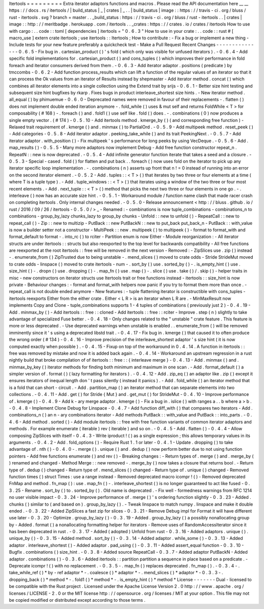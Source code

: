 Itertools
=
=
=
=
=
=
=
=
=
Extra
iterator
adaptors
functions
and
macros
.
Please
read
the
API
documentation
here
__
__
https
:
/
/
docs
.
rs
/
itertools
/
|
build_status
|
_
|
crates
|
_
.
.
|
build_status
|
image
:
:
https
:
/
/
travis
-
ci
.
org
/
bluss
/
rust
-
itertools
.
svg
?
branch
=
master
.
.
_build_status
:
https
:
/
/
travis
-
ci
.
org
/
bluss
/
rust
-
itertools
.
.
|
crates
|
image
:
:
http
:
/
/
meritbadge
.
herokuapp
.
com
/
itertools
.
.
_crates
:
https
:
/
/
crates
.
io
/
crates
/
itertools
How
to
use
with
cargo
:
.
.
code
:
:
toml
[
dependencies
]
itertools
=
"
0
.
6
.
3
"
How
to
use
in
your
crate
:
.
.
code
:
:
rust
#
[
macro_use
]
extern
crate
itertools
;
use
itertools
:
:
Itertools
;
How
to
contribute
:
-
Fix
a
bug
or
implement
a
new
thing
-
Include
tests
for
your
new
feature
preferably
a
quickcheck
test
-
Make
a
Pull
Request
Recent
Changes
-
-
-
-
-
-
-
-
-
-
-
-
-
-
-
0
.
6
.
5
-
Fix
bug
in
.
cartesian_product
(
)
'
s
fold
(
which
only
was
visible
for
unfused
iterators
)
.
-
0
.
6
.
4
-
Add
specific
fold
implementations
for
.
cartesian_product
(
)
and
cons_tuples
(
)
which
improves
their
performance
in
fold
foreach
and
iterator
consumers
derived
from
them
.
-
0
.
6
.
3
-
Add
iterator
adaptor
.
positions
(
predicate
)
by
tmccombs
-
0
.
6
.
2
-
Add
function
process_results
which
can
lift
a
function
of
the
regular
values
of
an
iterator
so
that
it
can
process
the
Ok
values
from
an
iterator
of
Results
instead
by
shepmaster
-
Add
iterator
method
.
concat
(
)
which
combines
all
iterator
elements
into
a
single
collection
using
the
Extend
trait
by
srijs
-
0
.
6
.
1
-
Better
size
hint
testing
and
subsequent
size
hint
bugfixes
by
rkarp
.
Fixes
bugs
in
product
interleave_shortest
size
hints
.
-
New
iterator
method
.
all_equal
(
)
by
phimuemue
-
0
.
6
.
0
-
Deprecated
names
were
removed
in
favour
of
their
replacements
-
.
flatten
(
)
does
not
implement
double
ended
iteration
anymore
-
.
fold_while
(
)
uses
&
mut
self
and
returns
FoldWhile
<
T
>
for
composability
(
#
168
)
-
.
foreach
(
)
and
.
fold1
(
)
use
self
like
.
fold
(
)
does
.
-
.
combinations
(
0
)
now
produces
a
single
empty
vector
.
(
#
174
)
-
0
.
5
.
10
-
Add
itertools
method
.
kmerge_by
(
)
(
and
corresponding
free
function
)
-
Relaxed
trait
requirement
of
.
kmerge
(
)
and
.
minmax
(
)
to
PartialOrd
.
-
0
.
5
.
9
-
Add
multipeek
method
.
reset_peek
(
)
-
Add
categories
-
0
.
5
.
8
-
Add
iterator
adaptor
.
peeking_take_while
(
)
and
its
trait
PeekingNext
.
-
0
.
5
.
7
-
Add
iterator
adaptor
.
with_position
(
)
-
Fix
multipeek
'
s
performance
for
long
peeks
by
using
VecDeque
.
-
0
.
5
.
6
-
Add
.
map_results
(
)
-
0
.
5
.
5
-
Many
more
adaptors
now
implement
Debug
-
Add
free
function
constructor
repeat_n
.
RepeatN
:
:
new
is
now
deprecated
.
-
0
.
5
.
4
-
Add
infinite
generator
function
iterate
that
takes
a
seed
and
a
closure
.
-
0
.
5
.
3
-
Special
-
cased
.
fold
(
)
for
flatten
and
put
back
.
.
foreach
(
)
now
uses
fold
on
the
iterator
to
pick
up
any
iterator
specific
loop
implementation
.
-
.
combinations
(
n
)
asserts
up
front
that
n
!
=
0
instead
of
running
into
an
error
on
the
second
iterator
element
.
-
0
.
5
.
2
-
Add
.
tuples
:
:
<
T
>
(
)
that
iterates
by
two
three
or
four
elements
at
a
time
(
where
T
is
a
tuple
type
)
.
-
Add
.
tuple_windows
:
:
<
T
>
(
)
that
iterates
using
a
window
of
the
two
three
or
four
most
recent
elements
.
-
Add
.
next_tuple
:
:
<
T
>
(
)
method
that
picks
the
next
two
three
or
four
elements
in
one
go
.
-
.
interleave
(
)
now
has
an
accurate
size
hint
.
-
0
.
5
.
1
-
Workaround
module
/
function
name
clash
that
made
racer
crash
on
completing
itertools
.
Only
internal
changes
needed
.
-
0
.
5
.
0
-
Release
announcement
<
http
:
/
/
bluss
.
github
.
io
/
rust
/
2016
/
09
/
26
/
itertools
-
0
.
5
.
0
/
>
_
-
Renamed
:
-
combinations
is
now
tuple_combinations
-
combinations_n
to
combinations
-
group_by_lazy
chunks_lazy
to
group_by
chunks
-
Unfold
:
:
new
to
unfold
(
)
-
RepeatCall
:
:
new
to
repeat_call
(
)
-
Zip
:
:
new
to
multizip
-
PutBack
:
:
new
PutBackN
:
:
new
to
put_back
put_back_n
-
PutBack
:
:
with_value
is
now
a
builder
setter
not
a
constructor
-
MultiPeek
:
:
new
.
multipeek
(
)
to
multipeek
(
)
-
format
to
format_with
and
format_default
to
format
-
.
into_rc
(
)
to
rciter
-
Partition
enum
is
now
Either
-
Module
reorganization
:
-
All
iterator
structs
are
under
itertools
:
:
structs
but
also
reexported
to
the
top
level
for
backwards
compatibility
-
All
free
functions
are
reexported
at
the
root
itertools
:
:
free
will
be
removed
in
the
next
version
-
Removed
:
-
ZipSlices
use
.
zip
(
)
instead
-
.
enumerate_from
(
)
ZipTrusted
due
to
being
unstable
-
.
mend_slices
(
)
moved
to
crate
odds
-
Stride
StrideMut
moved
to
crate
odds
-
linspace
(
)
moved
to
crate
itertools
-
num
-
.
sort_by
(
)
use
.
sorted_by
(
)
-
.
is_empty_hint
(
)
use
.
size_hint
(
)
-
.
dropn
(
)
use
.
dropping
(
)
-
.
map_fn
(
)
use
.
map
(
)
-
.
slice
(
)
use
.
take
(
)
/
.
skip
(
)
-
helper
traits
in
misc
-
new
constructors
on
iterator
structs
use
Itertools
trait
or
free
functions
instead
-
itertools
:
:
size_hint
is
now
private
-
Behaviour
changes
:
-
format
and
format_with
helpers
now
panic
if
you
try
to
format
them
more
than
once
.
-
repeat_call
is
not
double
ended
anymore
-
New
features
:
-
tuple
flattening
iterator
is
constructible
with
cons_tuples
-
itertools
reexports
Either
from
the
either
crate
.
Either
<
L
R
>
is
an
iterator
when
L
R
are
.
-
MinMaxResult
now
implements
Copy
and
Clone
-
tuple_combinations
supports
1
-
4
tuples
of
combinations
(
previously
just
2
)
-
0
.
4
.
19
-
Add
.
minmax_by
(
)
-
Add
itertools
:
:
free
:
:
cloned
-
Add
itertools
:
:
free
:
:
rciter
-
Improve
.
step
(
n
)
slightly
to
take
advantage
of
specialized
Fuse
better
.
-
0
.
4
.
18
-
Only
changes
related
to
the
"
unstable
"
crate
feature
.
This
feature
is
more
or
less
deprecated
.
-
Use
deprecated
warnings
when
unstable
is
enabled
.
.
enumerate_from
(
)
will
be
removed
imminently
since
it
'
s
using
a
deprecated
libstd
trait
.
-
0
.
4
.
17
-
Fix
bug
in
.
kmerge
(
)
that
caused
it
to
often
produce
the
wrong
order
(
#
134
)
-
0
.
4
.
16
-
Improve
precision
of
the
interleave_shortest
adaptor
'
s
size
hint
(
it
is
now
computed
exactly
when
possible
)
.
-
0
.
4
.
15
-
Fixup
on
top
of
the
workaround
in
0
.
4
.
14
.
A
function
in
itertools
:
:
free
was
removed
by
mistake
and
now
it
is
added
back
again
.
-
0
.
4
.
14
-
Workaround
an
upstream
regression
in
a
rust
nightly
build
that
broke
compilation
of
of
itertools
:
:
free
:
:
{
interleave
merge
}
-
0
.
4
.
13
-
Add
.
minmax
(
)
and
.
minmax_by_key
(
)
iterator
methods
for
finding
both
minimum
and
maximum
in
one
scan
.
-
Add
.
format_default
(
)
a
simpler
version
of
.
format
(
)
(
lazy
formatting
for
iterators
)
.
-
0
.
4
.
12
-
Add
.
zip_eq
(
)
an
adaptor
like
.
zip
(
)
except
it
ensures
iterators
of
inequal
length
don
'
t
pass
silently
(
instead
it
panics
)
.
-
Add
.
fold_while
(
)
an
iterator
method
that
is
a
fold
that
can
short
-
circuit
.
-
Add
.
partition_map
(
)
an
iterator
method
that
can
separate
elements
into
two
collections
.
-
0
.
4
.
11
-
Add
.
get
(
)
for
Stride
{
Mut
}
and
.
get_mut
(
)
for
StrideMut
-
0
.
4
.
10
-
Improve
performance
of
.
kmerge
(
)
-
0
.
4
.
9
-
Add
k
-
ary
merge
adaptor
.
kmerge
(
)
-
Fix
a
bug
in
.
islice
(
)
with
ranges
a
.
.
b
where
a
>
b
.
-
0
.
4
.
8
-
Implement
Clone
Debug
for
Linspace
-
0
.
4
.
7
-
Add
function
diff_with
(
)
that
compares
two
iterators
-
Add
.
combinations_n
(
)
an
n
-
ary
combinations
iterator
-
Add
methods
PutBack
:
:
with_value
and
PutBack
:
:
into_parts
.
-
0
.
4
.
6
-
Add
method
.
sorted
(
)
-
Add
module
itertools
:
:
free
with
free
function
variants
of
common
iterator
adaptors
and
methods
.
For
example
enumerate
(
iterable
)
rev
(
iterable
)
and
so
on
.
-
0
.
4
.
5
-
Add
.
flatten
(
)
-
0
.
4
.
4
-
Allow
composing
ZipSlices
with
itself
-
0
.
4
.
3
-
Write
iproduct
!
(
)
as
a
single
expression
;
this
allows
temporary
values
in
its
arguments
.
-
0
.
4
.
2
-
Add
.
fold_options
(
)
-
Require
Rust
1
.
1
or
later
-
0
.
4
.
1
-
Update
.
dropping
(
)
to
take
advantage
of
.
nth
(
)
-
0
.
4
.
0
-
.
merge
(
)
.
unique
(
)
and
.
dedup
(
)
now
perform
better
due
to
not
using
function
pointers
-
Add
free
functions
enumerate
(
)
and
rev
(
)
-
Breaking
changes
:
-
Return
types
of
.
merge
(
)
and
.
merge_by
(
)
renamed
and
changed
-
Method
Merge
:
:
new
removed
-
.
merge_by
(
)
now
takes
a
closure
that
returns
bool
.
-
Return
type
of
.
dedup
(
)
changed
-
Return
type
of
.
mend_slices
(
)
changed
-
Return
type
of
.
unique
(
)
changed
-
Removed
function
times
(
)
struct
Times
:
use
a
range
instead
-
Removed
deprecated
macro
icompr
!
(
)
-
Removed
deprecated
FnMap
and
method
.
fn_map
(
)
:
use
.
map_fn
(
)
-
.
interleave_shortest
(
)
is
no
longer
guaranteed
to
act
like
fused
-
0
.
3
.
25
-
Rename
.
sort_by
(
)
to
.
sorted_by
(
)
.
Old
name
is
deprecated
.
-
Fix
well
-
formedness
warnings
from
RFC
1214
no
user
visible
impact
-
0
.
3
.
24
-
Improve
performance
of
.
merge
(
)
'
s
ordering
function
slightly
-
0
.
3
.
23
-
Added
.
chunks
(
)
similar
to
(
and
based
on
)
.
group_by_lazy
(
)
.
-
Tweak
linspace
to
match
numpy
.
linspace
and
make
it
double
ended
.
-
0
.
3
.
22
-
Added
ZipSlices
a
fast
zip
for
slices
-
0
.
3
.
21
-
Remove
Debug
impl
for
Format
it
will
have
different
use
later
-
0
.
3
.
20
-
Optimize
.
group_by_lazy
(
)
-
0
.
3
.
19
-
Added
.
group_by_lazy
(
)
a
possibly
nonallocating
group
by
-
Added
.
format
(
)
a
nonallocating
formatting
helper
for
iterators
-
Remove
uses
of
RandomAccessIterator
since
it
has
been
deprecated
in
rust
.
-
0
.
3
.
17
-
Added
(
adopted
)
Unfold
from
rust
-
0
.
3
.
16
-
Added
adaptors
.
unique
(
)
.
unique_by
(
)
-
0
.
3
.
15
-
Added
method
.
sort_by
(
)
-
0
.
3
.
14
-
Added
adaptor
.
while_some
(
)
-
0
.
3
.
13
-
Added
adaptor
.
interleave_shortest
(
)
-
Added
adaptor
.
pad_using
(
)
-
0
.
3
.
11
-
Added
assert_equal
function
-
0
.
3
.
10
-
Bugfix
.
combinations
(
)
size_hint
.
-
0
.
3
.
8
-
Added
source
RepeatCall
-
0
.
3
.
7
-
Added
adaptor
PutBackN
-
Added
adaptor
.
combinations
(
)
-
0
.
3
.
6
-
Added
itertools
:
:
partition
partition
a
sequence
in
place
based
on
a
predicate
.
-
Deprecate
icompr
!
(
)
with
no
replacement
.
-
0
.
3
.
5
-
.
map_fn
(
)
replaces
deprecated
.
fn_map
(
)
.
-
0
.
3
.
4
-
.
take_while_ref
(
)
*
by
-
ref
adaptor
*
-
.
coalesce
(
)
*
adaptor
*
-
.
mend_slices
(
)
*
adaptor
*
-
0
.
3
.
3
-
.
dropping_back
(
)
*
method
*
-
.
fold1
(
)
*
method
*
-
.
is_empty_hint
(
)
*
method
*
License
-
-
-
-
-
-
-
Dual
-
licensed
to
be
compatible
with
the
Rust
project
.
Licensed
under
the
Apache
License
Version
2
.
0
http
:
/
/
www
.
apache
.
org
/
licenses
/
LICENSE
-
2
.
0
or
the
MIT
license
http
:
/
/
opensource
.
org
/
licenses
/
MIT
at
your
option
.
This
file
may
not
be
copied
modified
or
distributed
except
according
to
those
terms
.
